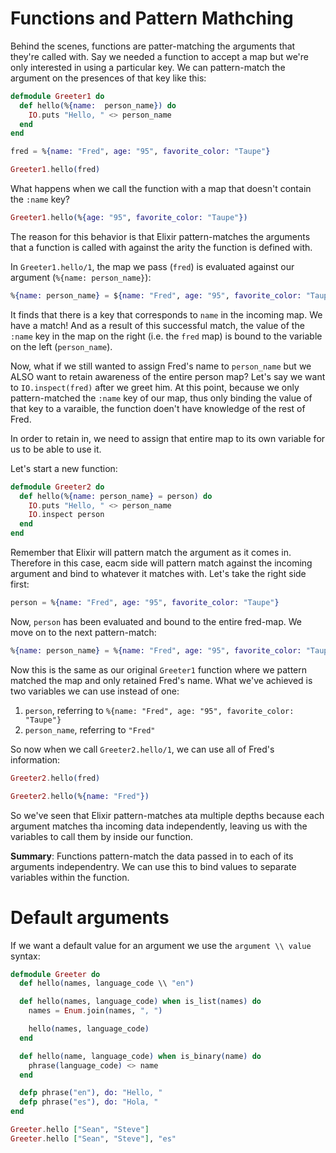 * Functions and Pattern Mathching

Behind the scenes, functions are patter-matching the arguments that they're called with.
Say we needed a function to accept a map but we're only interested in using a particular key.
We can pattern-match the argument on the presences of that key like this:

#+NAME: Greeter1
#+begin_src elixir
defmodule Greeter1 do
  def hello(%{name:  person_name}) do
    IO.puts "Hello, " <> person_name
  end
end
#+end_src

#+begin_src elixir
fred = %{name: "Fred", age: "95", favorite_color: "Taupe"}

Greeter1.hello(fred)
#+end_src

#+RESULTS:
: Hello, Fred
: :ok

What happens when we call the function with a map that doesn't contain the =:name= key?

#+begin_src elixir
Greeter1.hello(%{age: "95", favorite_color: "Taupe"})
#+end_src

#+RESULTS:
: ** (FunctionClauseError) no function clause matching in Greeter1.hello/1    
:     
:     The following arguments were given to Greeter1.hello/1:
:     
:         # 1
:         %{age: "95", favorite_color: "Taupe"}
:     
:     iex:2: Greeter1.hello/1
:     iex:2: (file)

The reason for this behavior is that Elixir pattern-matches the arguments that a function is called with against the arity the function is defined with.

In =Greeter1.hello/1=, the map we pass (=fred=) is evaluated against our argument (=%{name: person_name}=):

#+begin_src elixir
%{name: person_name} = ${name: "Fred", age: "95", favorite_color: "Taupe"}
#+end_src

It finds that there is a key that corresponds to =name= in the incoming map. We have a match!
And as a result of this successful match, the value of the =:name= key in the map on the right (i.e. the =fred= map) is bound to the variable on the left (=person_name=).

Now, what if we still wanted to assign Fred's name to =person_name= but we ALSO want to retain awareness of the entire person map?
Let's say we want to =IO.inspect(fred)= after we greet him.
At this point, because we only pattern-matched the =:name= key of our map, thus only binding the value of that key to a varaible, the function doen't have knowledge of the rest of Fred.

In order to retain in, we need to assign that entire map to its own variable for us to be able to use it.

Let's start a new function:
#+begin_src elixir
defmodule Greeter2 do
  def hello(%{name: person_name} = person) do
    IO.puts "Hello, " <> person_name
    IO.inspect person
  end
end
#+end_src

#+RESULTS:
: {:module, Greeter2,
:  <<70, 79, 82, 49, 0, 0, 6, 168, 66, 69, 65, 77, 65, 116, 85, 56, 0, 0, 0, 218,
:    0, 0, 0, 24, 15, 69, 108, 105, 120, 105, 114, 46, 71, 114, 101, 101, 116,
:    101, 114, 50, 8, 95, 95, 105, 110, 102, 111, ...>>, {:hello, 1}}

Remember that Elixir will pattern match the argument as it comes in.
Therefore in this case, eacm side will pattern match against the incoming argument and bind to whatever it matches with.
Let's take the right side first:

#+begin_src elixir
person = %{name: "Fred", age: "95", favorite_color: "Taupe"}
#+end_src

Now, =person= has been evaluated and bound to the entire fred-map.
We move on to the next pattern-match:

#+begin_src elixir
%{name: person_name} = %{name: "Fred", age: "95", favorite_color: "Taupe"}
#+end_src

Now this is the same as our original =Greeter1= function where we pattern matched the map and only retained Fred's name.
What we've achieved is two variables we can use instead of one:

1. =person=, referring to =%{name: "Fred", age: "95", favorite_color: "Taupe"}=
2. =person_name=, referring to ="Fred"=

So now when we call =Greeter2.hello/1=, we can use all of Fred's information:

#+begin_src elixir
Greeter2.hello(fred)

Greeter2.hello(%{name: "Fred"})
#+end_src

#+RESULTS:
: Hello, Fred
: %{age: "95", favorite_color: "Taupe", name: "Fred"}
: Hello, Fred
: %{name: "Fred"}

So we've seen that Elixir pattern-matches ata multiple depths because each argument matches tha incoming data independently,
leaving us with the variables to call them by inside our function.

*Summary*: Functions pattern-match the data passed in to each of its arguments independentry.
We can use this to bind values to separate variables within the function.
* Default arguments

If we want a default value for an argument we use the =argument \\ value= syntax:

#+begin_src elixir
defmodule Greeter do
  def hello(names, language_code \\ "en")

  def hello(names, language_code) when is_list(names) do
    names = Enum.join(names, ", ")

    hello(names, language_code)
  end

  def hello(name, language_code) when is_binary(name) do
    phrase(language_code) <> name
  end

  defp phrase("en"), do: "Hello, "
  defp phrase("es"), do: "Hola, "
end

Greeter.hello ["Sean", "Steve"]
Greeter.hello ["Sean", "Steve"], "es"
#+end_src

#+RESULTS:
: [33mwarning: [0mredefining module Greeter (current version defined in memory)
:   iex:1: Greeter (module)
: 
: "Hola, Sean, Steve"
